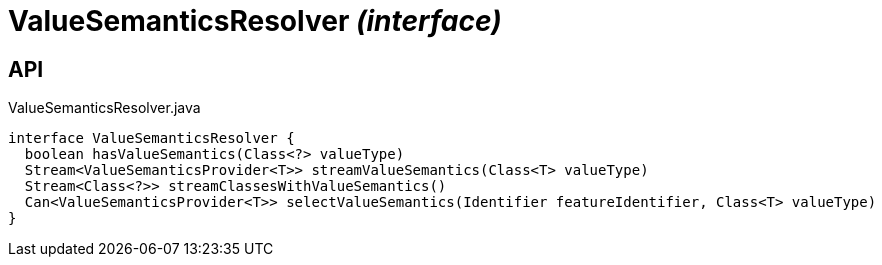 = ValueSemanticsResolver _(interface)_
:Notice: Licensed to the Apache Software Foundation (ASF) under one or more contributor license agreements. See the NOTICE file distributed with this work for additional information regarding copyright ownership. The ASF licenses this file to you under the Apache License, Version 2.0 (the "License"); you may not use this file except in compliance with the License. You may obtain a copy of the License at. http://www.apache.org/licenses/LICENSE-2.0 . Unless required by applicable law or agreed to in writing, software distributed under the License is distributed on an "AS IS" BASIS, WITHOUT WARRANTIES OR  CONDITIONS OF ANY KIND, either express or implied. See the License for the specific language governing permissions and limitations under the License.

== API

[source,java]
.ValueSemanticsResolver.java
----
interface ValueSemanticsResolver {
  boolean hasValueSemantics(Class<?> valueType)
  Stream<ValueSemanticsProvider<T>> streamValueSemantics(Class<T> valueType)
  Stream<Class<?>> streamClassesWithValueSemantics()
  Can<ValueSemanticsProvider<T>> selectValueSemantics(Identifier featureIdentifier, Class<T> valueType)
}
----

